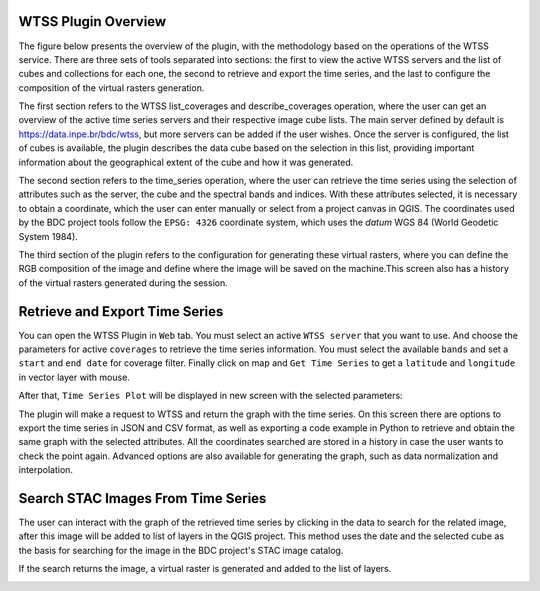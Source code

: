 ..
    This file is part of Python QGIS Plugin for WTSS.
    Copyright (C) 2024 INPE.

    This program is free software: you can redistribute it and/or modify
    it under the terms of the GNU General Public License as published by
    the Free Software Foundation, either version 3 of the License, or
    (at your option) any later version.

    This program is distributed in the hope that it will be useful,
    but WITHOUT ANY WARRANTY; without even the implied warranty of
    MERCHANTABILITY or FITNESS FOR A PARTICULAR PURPOSE. See the
    GNU General Public License for more details.

    You should have received a copy of the GNU General Public License
    along with this program. If not, see <https://www.gnu.org/licenses/gpl-3.0.html>.


====================
WTSS Plugin Overview
====================

The figure below presents the overview of the plugin, with the methodology based on the operations of the WTSS service. There are three sets of tools separated into sections: the first to view the active WTSS servers and the list of cubes and collections for each one, the second to retrieve and export the time series, and the last to configure the composition of the virtual rasters generation.

.. image:: ./assets/img/wtss_plugin_overview.png
    :width: 100%
    :alt: WTSS-PLUGIN

The first section refers to the WTSS list_coverages and describe_coverages operation, where the user can get an overview of the active time series servers and their respective image cube lists. The main server defined by default is `https://data.inpe.br/bdc/wtss <https://data.inpe.br/bdc/wtss>`_, but more servers can be added if the user wishes. Once the server is configured, the list of cubes is available, the plugin describes the data cube based on the selection in this list, providing important information about the geographical extent of the cube and how it was generated.

The second section refers to the time_series operation, where the user can retrieve the time series using the selection of attributes such as the server, the cube and the spectral bands and indices. With these attributes selected, it is necessary to obtain a coordinate, which the user can enter manually or select from a project canvas in QGIS. The coordinates used by the BDC project tools follow the ``EPSG: 4326`` coordinate system, which uses the `datum` WGS 84 (World Geodetic System 1984).

The third section of the plugin refers to the configuration for generating these virtual rasters, where you can define the RGB composition of the image and define where the image will be saved on the machine.This screen also has a history of the virtual rasters generated during the session.

===============================
Retrieve and Export Time Series
===============================

You can open the WTSS Plugin in ``Web`` tab. You must select an active ``WTSS server`` that you want to use. And choose the parameters for active ``coverages`` to retrieve the time series information. You must select the available ``bands`` and set a ``start`` and ``end date`` for coverage filter. Finally click on map and ``Get Time Series`` to get a ``latitude`` and ``longitude`` in vector layer with mouse.

After that, ``Time Series Plot`` will be displayed in new screen with the selected parameters:

.. image:: ./assets/screenshots/get_time_series.png
    :width: 100%
    :alt: WTSS-PLUGIN


The plugin will make a request to WTSS and return the graph with the time series. On this screen there are options to export the time series in JSON and CSV format, as well as exporting a code example in Python to retrieve and obtain the same graph with the selected attributes. All the coordinates searched are stored in a history in case the user wants to check the point again. Advanced options are also available for generating the graph, such as data normalization and interpolation.

===================================
Search STAC Images From Time Series
===================================

The user can interact with the graph of the retrieved time series by clicking in the data to search for the related image, after this image will be added to list of layers in the QGIS project. This method uses the date and the selected cube as the basis for searching for the image in the BDC project's STAC image catalog.

If the search returns the image, a virtual raster is generated and added to the list of layers.

.. image:: ./assets/img/wtss_plugin_example.png
    :width: 100%
    :alt: WTSS-PLUGIN
